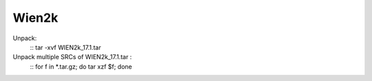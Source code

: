 Wien2k
======

Unpack:
 ::
 tar -xvf  WIEN2k_17.1.tar

Unpack multiple SRCs of WIEN2k_17.1.tar :
 ::
 for f in *.tar.gz; do tar xzf $f; done

